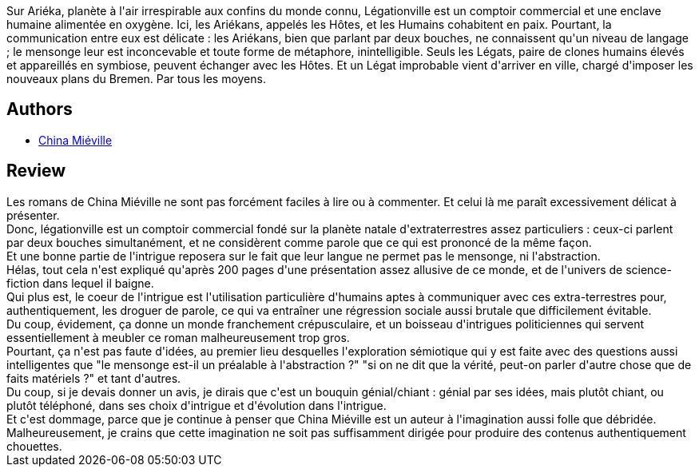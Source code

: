 :jbake-type: post
:jbake-status: published
:jbake-title: Légationville
:jbake-tags:  complot, extra-terrestres, langage,_année_2017,_mois_févr.,_note_3,rayon-imaginaire,read
:jbake-date: 2017-02-23
:jbake-depth: ../../
:jbake-uri: goodreads/books/9782265097612.adoc
:jbake-bigImage: https://i.gr-assets.com/images/S/compressed.photo.goodreads.com/books/1447152949l/27780972._SX98_.jpg
:jbake-smallImage: https://i.gr-assets.com/images/S/compressed.photo.goodreads.com/books/1447152949l/27780972._SY75_.jpg
:jbake-source: https://www.goodreads.com/book/show/27780972
:jbake-style: goodreads goodreads-book

++++
<div class="book-description">
Sur Ariéka, planète à l'air irrespirable aux confins du monde connu, Légationville est un comptoir commercial et une enclave humaine alimentée en oxygène. Ici, les Ariékans, appelés les Hôtes, et les Humains cohabitent en paix. Pourtant, la communication entre eux est délicate : les Ariékans, bien que parlant par deux bouches, ne connaissent qu'un niveau de langage ; le mensonge leur est inconcevable et toute forme de métaphore, inintelligible. Seuls les Légats, paire de clones humains élevés et appareillés en symbiose, peuvent échanger avec les Hôtes. Et un Légat improbable vient d'arriver en ville, chargé d'imposer les nouveaux plans du Bremen. Par tous les moyens.
</div>
++++


## Authors
* link:../authors/33918.html[China Miéville]



## Review

++++
Les romans de China Miéville ne sont pas forcément faciles à lire ou à commenter. Et celui là me paraît excessivement délicat à présenter.<br/>Donc, légationville est un comptoir commercial fondé sur la planète natale d'extraterrestres assez particuliers : ceux-ci parlent par deux bouches simultanément, et ne considèrent comme parole que ce qui est prononcé de la même façon.<br/>Et une bonne partie de l'intrigue reposera sur le fait que leur langue ne permet pas le mensonge, ni l'abstraction.<br/>Hélas, tout cela n'est expliqué qu'après 200 pages d'une présentation assez allusive de ce monde, et de l'univers de science-fiction dans lequel il baigne.<br/>Qui plus est, le coeur de l'intrigue est l'utilisation particulière d'humains aptes à communiquer avec ces extra-terrestres pour, authentiquement, les droguer de parole, ce qui va entraîner une régression sociale aussi brutale que difficilement évitable.<br/>Du coup, évidement, ça donne un monde franchement crépusculaire, et un boisseau d'intrigues politiciennes qui servent essentiellement à meubler ce roman malheureusement trop gros.<br/>Pourtant, ça n'est pas faute d'idées, au premier lieu desquelles l'exploration sémiotique qui y est faite avec des questions aussi intelligentes que "le mensonge est-il un préalable à l'abstraction ?" "si on ne dit que la vérité, peut-on parler d'autre chose que de faits matériels ?" et tant d'autres.<br/>Du coup, si je devais donner un avis, je dirais que c'est un bouquin génial/chiant : génial par ses idées, mais plutôt chiant, ou plutôt téléphoné, dans ses choix d'intrigue et d'évolution dans l'intrigue.<br/>Et c'est dommage, parce que je continue à penser que China Miéville est un auteur à l'imagination aussi folle que débridée. Malheureusement, je crains que cette imagination ne soit pas suffisamment dirigée pour produire des contenus authentiquement chouettes.
++++